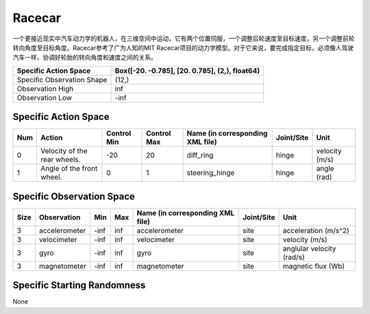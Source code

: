Racecar
==========

一个更接近现实中汽车动力学的机器人，在三维空间中运动，它有两个位置伺服，一个调整后轮速度至目标速度，另一个调整前轮转向角度至目标角度。Racecar参考了广为人知的MIT Racecar项目的动力学模型。对于它来说，要完成指定目标，必须像人驾驶汽车一样，协调好轮胎的转向角度和速度之间的关系。

+-----------------------------+-------------------------------------------------------------------+
| Specific Action Space       | Box([-20.          -0.785], [20.          0.785], (2,), float64)  |
+=============================+===================================================================+
| Specific Observation Shape  | (12,)                                                             |
+-----------------------------+-------------------------------------------------------------------+
| Observation High            | inf                                                               |
+-----------------------------+-------------------------------------------------------------------+
| Observation Low             | -inf                                                              |
+-----------------------------+-------------------------------------------------------------------+


Specific Action Space
-------------------------

+------+-------------------------------+--------------+--------------+-----------------------------------+-------------+-----------------+
| Num  | Action                        | Control Min  | Control Max  | Name (in corresponding XML file)  | Joint/Site  | Unit            |
+======+===============================+==============+==============+===================================+=============+=================+
| 0    | Velocity of the rear wheels.  | -20          | 20           | diff_ring                         | hinge       | velocity (m/s)  |
+------+-------------------------------+--------------+--------------+-----------------------------------+-------------+-----------------+
| 1    | Angle of the front wheel.     | 0            | 1            | steering_hinge                    | hinge       | angle (rad)     |
+------+-------------------------------+--------------+--------------+-----------------------------------+-------------+-----------------+


Specific Observation Space
---------------------------

+-------+----------------+------+------+-----------------------------------+-------------+----------------------------+
| Size  | Observation    | Min  | Max  | Name (in corresponding XML file)  | Joint/Site  | Unit                       |
+=======+================+======+======+===================================+=============+============================+
| 3     | accelerometer  | -inf | inf  | accelerometer                     | site        | acceleration (m/s^2)       |
+-------+----------------+------+------+-----------------------------------+-------------+----------------------------+
| 3     | velocimeter    | -inf | inf  | velocimeter                       | site        | velocity (m/s)             |
+-------+----------------+------+------+-----------------------------------+-------------+----------------------------+
| 3     | gyro           | -inf | inf  | gyro                              | site        | anglular velocity (rad/s)  |
+-------+----------------+------+------+-----------------------------------+-------------+----------------------------+
| 3     | magnetometer   | -inf | inf  | magnetometer                      | site        | magnetic flux (Wb)         |
+-------+----------------+------+------+-----------------------------------+-------------+----------------------------+


Specific Starting Randomness
-----------------------------

None